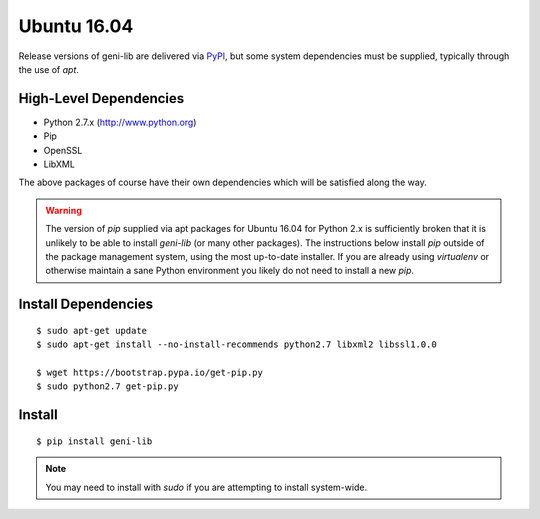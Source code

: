 .. Copyright (c) 2016-2018  Barnstormer Softworks, Ltd.

.. raw:: latex

  \newpage

Ubuntu 16.04
============

Release versions of geni-lib are delivered via `PyPI <pypi.org>`_, but some system dependencies
must be supplied, typically through the use of `apt`.

=======================
High-Level Dependencies
=======================

* Python 2.7.x (http://www.python.org)
* Pip
* OpenSSL
* LibXML

The above packages of course have their own dependencies which will be satisfied along the way.

.. warning::
  The version of `pip` supplied via apt packages for Ubuntu 16.04 for Python 2.x is sufficiently broken
  that it is unlikely to be able to install `geni-lib` (or many other packages).  The instructions
  below install `pip` outside of the package management system, using the most up-to-date installer.  If
  you are already using `virtualenv` or otherwise maintain a sane Python environment you likely do not
  need to install a new `pip`.

====================
Install Dependencies
====================
::

  $ sudo apt-get update
  $ sudo apt-get install --no-install-recommends python2.7 libxml2 libssl1.0.0

  $ wget https://bootstrap.pypa.io/get-pip.py
  $ sudo python2.7 get-pip.py

=======
Install
=======
::

  $ pip install geni-lib

.. note::
  You may need to install with `sudo` if you are attempting to install system-wide.
